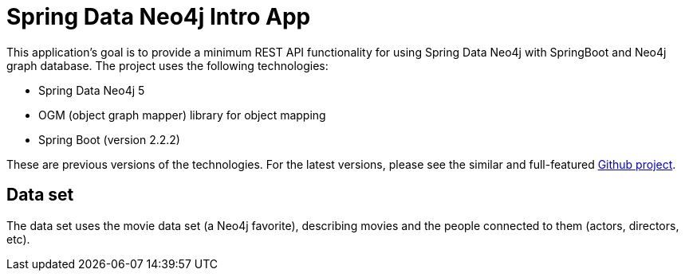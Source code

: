 = Spring Data Neo4j Intro App

This application's goal is to provide a minimum REST API functionality for using Spring Data Neo4j with SpringBoot and Neo4j graph database. The project uses the following technologies:

* Spring Data Neo4j 5
* OGM (object graph mapper) library for object mapping
* Spring Boot (version 2.2.2)

These are previous versions of the technologies. For the latest versions, please see the similar and full-featured https://github.com/neo4j-examples/movies-java-spring-data-neo4j[Github project^].

== Data set

The data set uses the movie data set (a Neo4j favorite), describing movies and the people connected to them (actors, directors, etc).